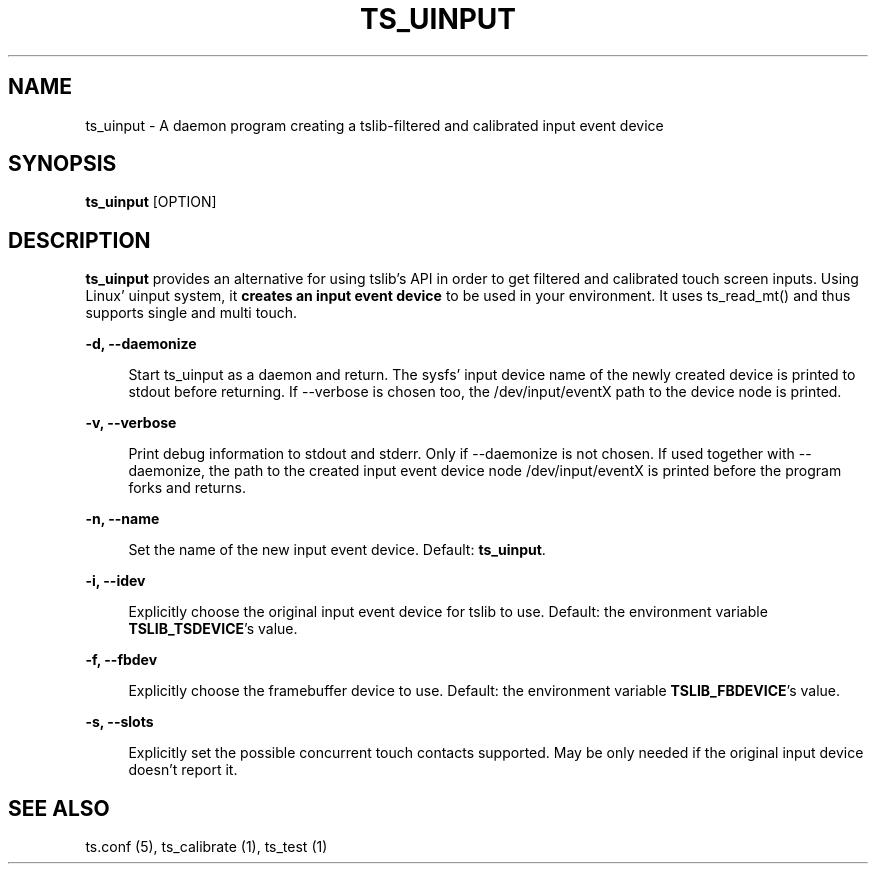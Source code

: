 .TH "TS_UINPUT" "1" "" "" "tslib"
.SH "NAME"
ts_uinput \- A daemon program creating a tslib-filtered and calibrated input event device

.SH SYNOPSIS
\fBts_uinput\fR [OPTION]

.SH "DESCRIPTION"
.PP
.BR ts_uinput
provides an alternative for using tslib's API in order to get filtered and calibrated touch screen inputs.
Using Linux' uinput system, it
.BR "creates an input event device"
to be used in your environment.
It uses ts_read_mt() and thus supports single and multi touch.
.sp
.sp
\fB\-d, \-\-daemonize\fR
.sp
.RS 4
Start ts_uinput as a daemon and return. The sysfs' input device name of the newly created device is printed to stdout before returning. If \-\-verbose is chosen too, the /dev/input/eventX path to the device node is printed.
.RE

.sp
\fB\-v, \-\-verbose\fR
.sp
.RS 4
Print debug information to stdout and stderr. Only if \-\-daemonize is not chosen. If used together with \-\-daemonize, the path to the created input event device node /dev/input/eventX is printed before the program forks and returns.
.RE

.sp
\fB\-n, \-\-name\fR
.sp
.RS 4
Set the name of the new input event device. Default: \fBts_uinput\fR.
.RE

.sp
\fB\-i, \-\-idev\fR
.sp
.RS 4
Explicitly choose the original input event device for tslib to use. Default: the environment variable \fBTSLIB_TSDEVICE\fR's value.
.RE

.sp
\fB\-f, \-\-fbdev\fR
.sp
.RS 4
Explicitly choose the framebuffer device to use. Default: the environment variable \fBTSLIB_FBDEVICE\fR's value.
.RE

.sp
\fB\-s, \-\-slots\fR
.sp
.RS 4
Explicitly set the possible concurrent touch contacts supported. May be only needed if the original input device doesn't report it.
.RE

.RE

.SH "SEE ALSO"
.PP
ts.conf (5),
ts_calibrate (1),
ts_test (1)
